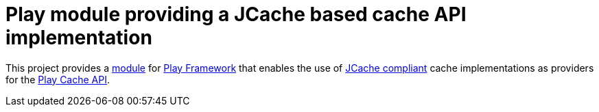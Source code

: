 = Play module providing a JCache based cache API implementation

This project provides a https://www.playframework.com/documentation/2.5.x/ModuleDirectory[module] for https://www.playframework.com[Play Framework]
that enables the use of https://github.com/jsr107/jsr107spec[JCache compliant] cache implementations as providers for the https://www.playframework.com/documentation/2.5.x/ScalaCache[Play Cache API].